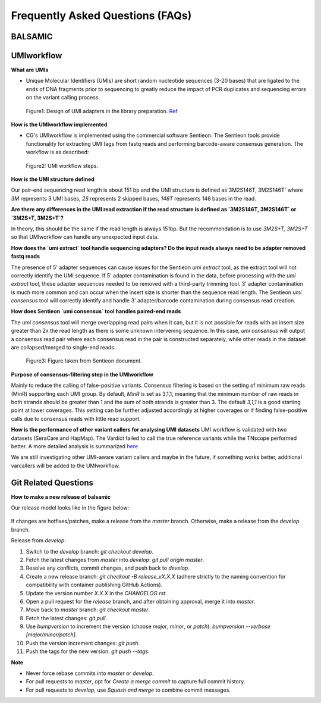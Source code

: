 =================================
Frequently Asked Questions (FAQs)
=================================

**BALSAMIC**
^^^^^^^^^^^^^^^^^^^^^^^^^^^^^^^^



**UMIworkflow**
^^^^^^^^^^^^^^^^^^^^^^^^^^^^^^^^

**What are UMIs**

- Unique Molecular Identifiers (UMIs) are short random nucleotide sequences (3-20 bases) that are ligated to the ends of DNA fragments prior to sequencing to greatly reduce the impact of PCR duplicates and sequencing errors on the variant calling process.

.. figure:: images/UMI.png

    Figure1: Design of UMI adapters in the library preparation. `Ref <https://plone.bcgsc.ca/services/solseq/duplex-umi-documents/idt_analysisguideline_varcall-umis-dupseqadapters/>`_


**How is the UMIworkflow implemented**

- CG's UMIworkflow is implemented using the commercial software Sentieon. The Sentieon tools provide functionality for extracting UMI tags from fastq reads and performing barcode-aware consensus generation. The workflow is as described:

.. figure:: images/UMIworkflow.png

    Figure2: UMI workflow steps.

**How is the UMI structure defined**

Our pair-end sequencing read length is about 151 bp and the UMI structure is defined as`3M2S146T, 3M2S146T` where `3M` represents 3 UMI bases, `2S` represents 2 skipped bases,  `146T` represents 146 bases in the read.

**Are there any differences in the UMI read extraction if the read structure is defined as `3M2S146T, 3M2S146T` or `3M2S+T, 3M2S+T`?**

In theory, this should be the same if the read length is always 151bp. But the recommendation is to use `3M2S+T, 3M2S+T` so that UMIworkflow can handle any unexpected input data.

**How does the `umi extract` tool handle sequencing adapters?  Do the input reads always need to be adapter removed fastq reads**

The presence of 5' adapter sequences can cause issues for the Sentieon `umi extract` tool, as the extract tool will not correctly identify the UMI sequence. If 5' adapter contamination is found in the data, before processing with the `umi extract` tool, these adapter sequences needed to be removed with a third-party trimming tool.
3' adapter contamination is much more common and can occur when the insert size is shorter than the sequence read length. The Sentieon `umi consensus` tool will correctly identify and handle 3' adapter/barcode contamination during consensus read creation.

**How does Sentieon `umi consensus` tool handles paired-end reads**

The `umi consensus` tool will merge overlapping read pairs when it can, but it is not possible for reads with an insert size greater than 2x the read length as there is some unknown intervening sequence. In this case, `umi consensus` will output a consensus read pair where each consensus read in the pair is constructed separately, while other reads in the dataset are collapsed/merged to single-end reads.

.. figure:: images/sentieon_consensus.jpg

    Figure3: Figure taken from Sentieon document.

**Purpose of consensus-filtering step in the UMIworkflow**

Mainly to reduce the calling of false-positive variants. Consensus filtering is based on the setting of minimum raw reads (MinR) supporting each UMI group.  By default, `MinR` is set as 3,1,1, meaning that the minimum number of raw reads in both strands should be greater than 1 and the sum of both strands is greater than 3.   The default `3,1,1` is a good starting point at lower coverages. This setting can be further adjusted accordingly at higher coverages or if finding false-positive calls due to consensus reads with little read support.

**How is the performance of other variant callers for analysing UMI datasets**
UMI workflow is validated with two datasets (SeraCare and HapMap). The Vardict failed to call the true reference variants while the TNscope performed better. A more detailed analysis is summarized `here <https://drive.google.com/file/d/1Y1kNPE5u9VvykjmNhG4RydVMUyezbqh5/view?usp=sharing>`_

We are still investigating other UMI-aware variant callers and maybe in the future, if something works better, additional varcallers will be added to the UMIworkflow.

**Git Related Questions**
^^^^^^^^^^^^^^^^^^^^^^^^^^^^^^^^

**How to make a new release of balsamic**

Our release model looks like in the figure below:

.. figure:: images/git_releasemodel.png

If changes are hotfixes/patches, make a release from the `master` branch. Otherwise, make a release from the `develop`
branch.

Release from `develop`:

#. Switch to the `develop` branch: `git checkout develop`.
#. Fetch the latest changes from `master` into `develop`: `git pull origin master`.
#. Resolve any conflicts, commit changes, and push back to `develop`.
#. Create a new release branch: `git checkout -B release_vX.X.X` (adhere strictly to the naming convention for compatibility with container publishing GitHub Actions).
#. Update the version number `X.X.X` in the `CHANGELOG.rst`.
#. Open a pull request for the `release` branch, and after obtaining approval, merge it into `master`.
#. Move back to `master` branch: `git checkout master`.
#. Fetch the latest changes: `git pull`.
#. Use `bumpversion` to increment the version (choose `major`, `minor`, or `patch`): `bumpversion --verbose [major/minor/patch]`.
#. Push the version increment changes: `git push`.
#. Push the tags for the new version: `git push --tags`.

**Note**

* Never force rebase commits into `master` or `develop`.
* For pull requests to `master`, opt for `Create a merge commit` to capture full commit history.
* For pull requests to `develop`, use `Squash and merge` to combine commit messages.
